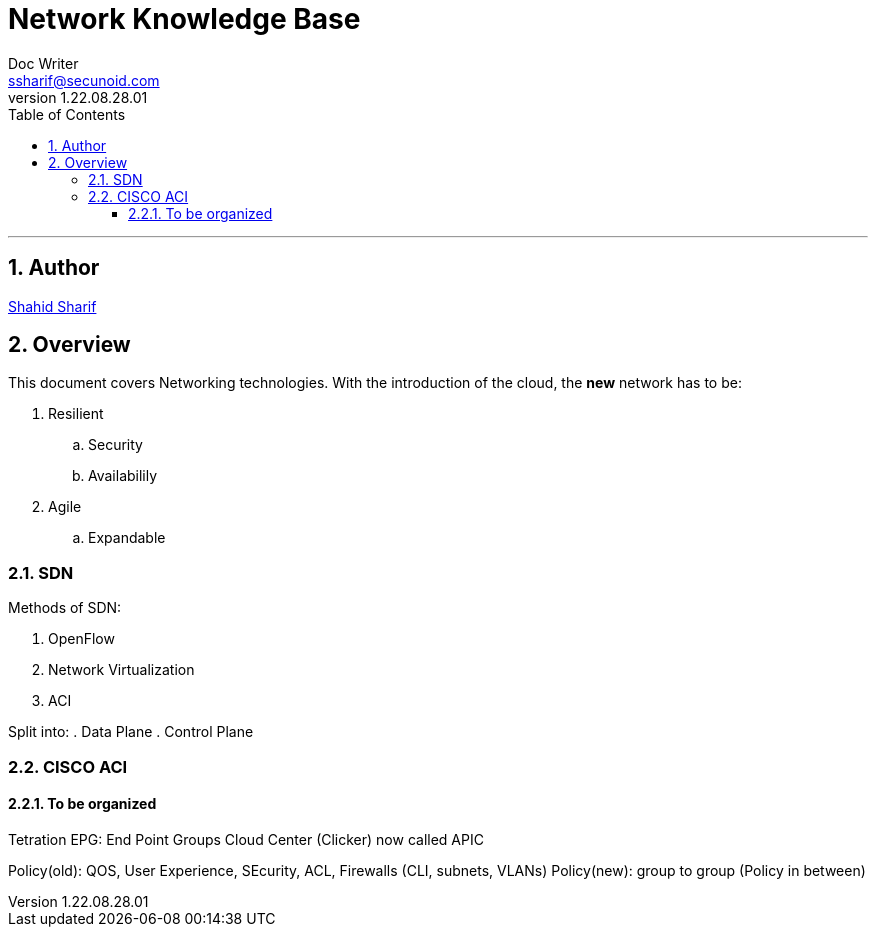 = Network Knowledge Base
Doc Writer <ssharif@secunoid.com>
v1.22.08.28.01
:numbered:
:sectnum:
:sectnumlevels: 10
:chapter-label:
:toc: right
:toclevels: 10
:docinfo:
:docinfo1:
:docinfo2:
:description: This document covers Networking technologies
:keywords: information security, cyber security, network, zero trust, sdn, software defined networking
:imagesdir: images
:stylesheet:
:homepage: https://www.secunoid.com
'''


<<<
== Author
https://www.linkedin.com/in/shahidsharif[Shahid Sharif]

== Overview
This document covers Networking technologies.  With the introduction of the cloud, the *new* network has to be:

. Resilient
.. Security
.. Availabilily
. Agile
.. Expandable

<<<
=== SDN
Methods of SDN:

. OpenFlow
. Network Virtualization
. ACI

Split into:
. Data Plane
. Control Plane

=== CISCO ACI


==== To be organized
Tetration
EPG: End Point Groups
Cloud Center (Clicker) now called APIC

Policy(old): QOS, User Experience, SEcurity, ACL, Firewalls (CLI, subnets, VLANs)
Policy(new): group to group (Policy in between)


